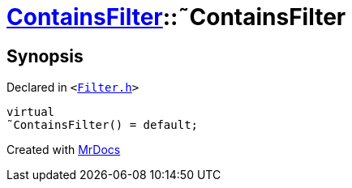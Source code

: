 [#ContainsFilter-2destructor]
= xref:ContainsFilter.adoc[ContainsFilter]::&tilde;ContainsFilter
:relfileprefix: ../
:mrdocs:


== Synopsis

Declared in `&lt;https://github.com/PrismLauncher/PrismLauncher/blob/develop/launcher/Filter.h#L15[Filter&period;h]&gt;`

[source,cpp,subs="verbatim,replacements,macros,-callouts"]
----
virtual
&tilde;ContainsFilter() = default;
----



[.small]#Created with https://www.mrdocs.com[MrDocs]#

